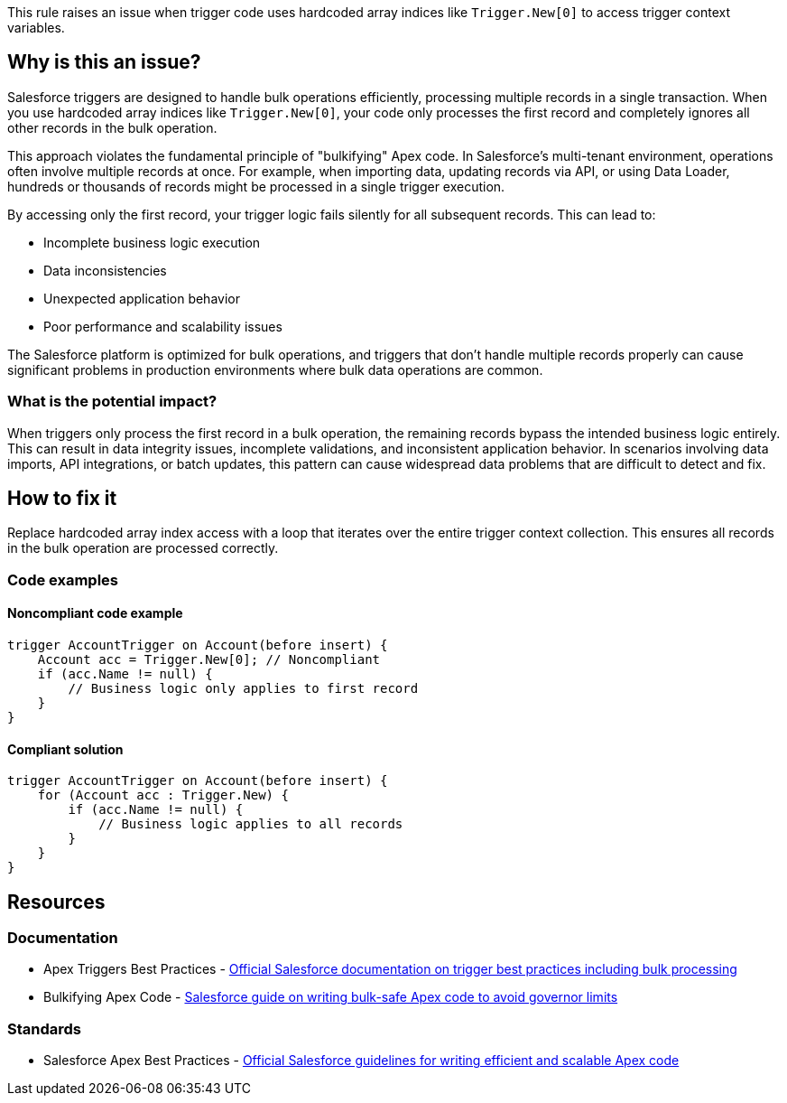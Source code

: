 This rule raises an issue when trigger code uses hardcoded array indices like `Trigger.New[0]` to access trigger context variables.

== Why is this an issue?

Salesforce triggers are designed to handle bulk operations efficiently, processing multiple records in a single transaction. When you use hardcoded array indices like `Trigger.New[0]`, your code only processes the first record and completely ignores all other records in the bulk operation.

This approach violates the fundamental principle of "bulkifying" Apex code. In Salesforce's multi-tenant environment, operations often involve multiple records at once. For example, when importing data, updating records via API, or using Data Loader, hundreds or thousands of records might be processed in a single trigger execution.

By accessing only the first record, your trigger logic fails silently for all subsequent records. This can lead to:

* Incomplete business logic execution
* Data inconsistencies
* Unexpected application behavior
* Poor performance and scalability issues

The Salesforce platform is optimized for bulk operations, and triggers that don't handle multiple records properly can cause significant problems in production environments where bulk data operations are common.

=== What is the potential impact?

When triggers only process the first record in a bulk operation, the remaining records bypass the intended business logic entirely. This can result in data integrity issues, incomplete validations, and inconsistent application behavior. In scenarios involving data imports, API integrations, or batch updates, this pattern can cause widespread data problems that are difficult to detect and fix.

== How to fix it

Replace hardcoded array index access with a loop that iterates over the entire trigger context collection. This ensures all records in the bulk operation are processed correctly.

=== Code examples

==== Noncompliant code example

[source,apex,diff-id=1,diff-type=noncompliant]
----
trigger AccountTrigger on Account(before insert) {
    Account acc = Trigger.New[0]; // Noncompliant
    if (acc.Name != null) {
        // Business logic only applies to first record
    }
}
----

==== Compliant solution

[source,apex,diff-id=1,diff-type=compliant]
----
trigger AccountTrigger on Account(before insert) {
    for (Account acc : Trigger.New) {
        if (acc.Name != null) {
            // Business logic applies to all records
        }
    }
}
----

== Resources

=== Documentation

 * Apex Triggers Best Practices - https://developer.salesforce.com/docs/atlas.en-us.apexcode.meta/apexcode/apex_triggers_best_practices.htm[Official Salesforce documentation on trigger best practices including bulk processing]

 * Bulkifying Apex Code - https://developer.salesforce.com/docs/atlas.en-us.apexcode.meta/apexcode/apex_gov_limits_intro.htm[Salesforce guide on writing bulk-safe Apex code to avoid governor limits]

=== Standards

 * Salesforce Apex Best Practices - https://developer.salesforce.com/docs/atlas.en-us.apexcode.meta/apexcode/apex_intro.htm[Official Salesforce guidelines for writing efficient and scalable Apex code]
